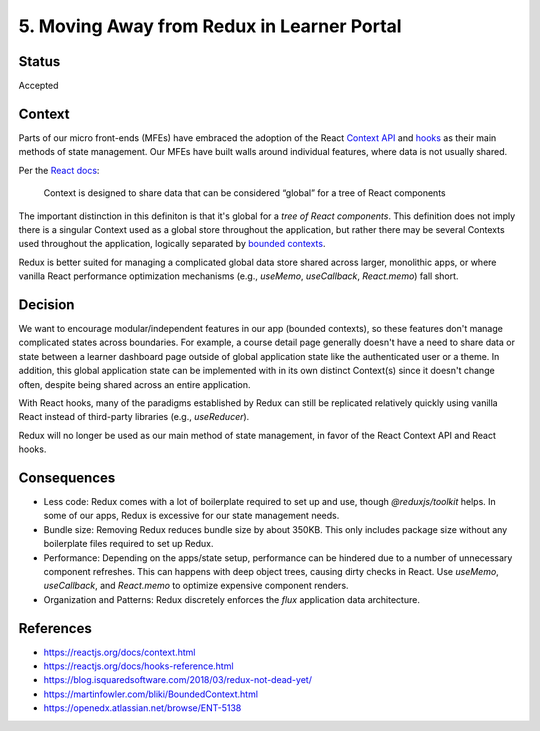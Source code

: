 ================================
5. Moving Away from Redux in Learner Portal
================================

******
Status
******

Accepted

*******
Context
*******

Parts of our micro front-ends (MFEs) have embraced the adoption of the React `Context API <https://reactjs.org/docs/context.html>`_ and `hooks <https://reactjs.org/docs/hooks-reference.html>`_ as their main methods of state management. Our MFEs have built walls around individual features, where data is not usually shared.

Per the `React docs <https://reactjs.org/docs/context.html#when-to-use-context>`_:

  Context is designed to share data that can be considered “global” for a tree of React components
  
The important distinction in this definiton is that it's global for a *tree of React components*. This definition does not imply there is a singular Context used as a global store throughout the application, but rather there may be several Contexts used throughout the application, logically separated by `bounded contexts <https://martinfowler.com/bliki/BoundedContext.html>`_.

Redux is better suited for managing a complicated global data store shared across larger, monolithic apps, or where vanilla React performance optimization mechanisms (e.g., `useMemo`, `useCallback`, `React.memo`) fall short. 

********
Decision
********

We want to encourage modular/independent features in our app (bounded contexts), so these features don't manage complicated states across boundaries. For example, a course detail page generally doesn't have a need to share data or state between a learner dashboard page outside of global application state like the authenticated user or a theme. In addition, this global application state can be implemented with in its own distinct Context(s) since it doesn't change often, despite being shared across an entire application.

With React hooks, many of the paradigms established by Redux can still be replicated relatively quickly using vanilla React instead of third-party libraries (e.g., `useReducer`).

Redux will no longer be used as our main method of state management, in favor of the React Context API and React hooks.

************
Consequences
************

- Less code: Redux comes with a lot of boilerplate required to set up and use, though `@reduxjs/toolkit` helps. In some of our apps, Redux is excessive for our state management needs.

- Bundle size: Removing Redux reduces bundle size by about 350KB. This only includes package size without any boilerplate files required to set up Redux. 

- Performance: Depending on the apps/state setup, performance can be hindered due to a number of unnecessary component refreshes. This can happens with deep object trees, causing dirty checks in React. Use `useMemo`, `useCallback`, and `React.memo` to optimize expensive component renders.

- Organization and Patterns: Redux discretely enforces the `flux` application data architecture. 

**********
References
**********

* https://reactjs.org/docs/context.html
* https://reactjs.org/docs/hooks-reference.html
* https://blog.isquaredsoftware.com/2018/03/redux-not-dead-yet/
* https://martinfowler.com/bliki/BoundedContext.html
* https://openedx.atlassian.net/browse/ENT-5138
